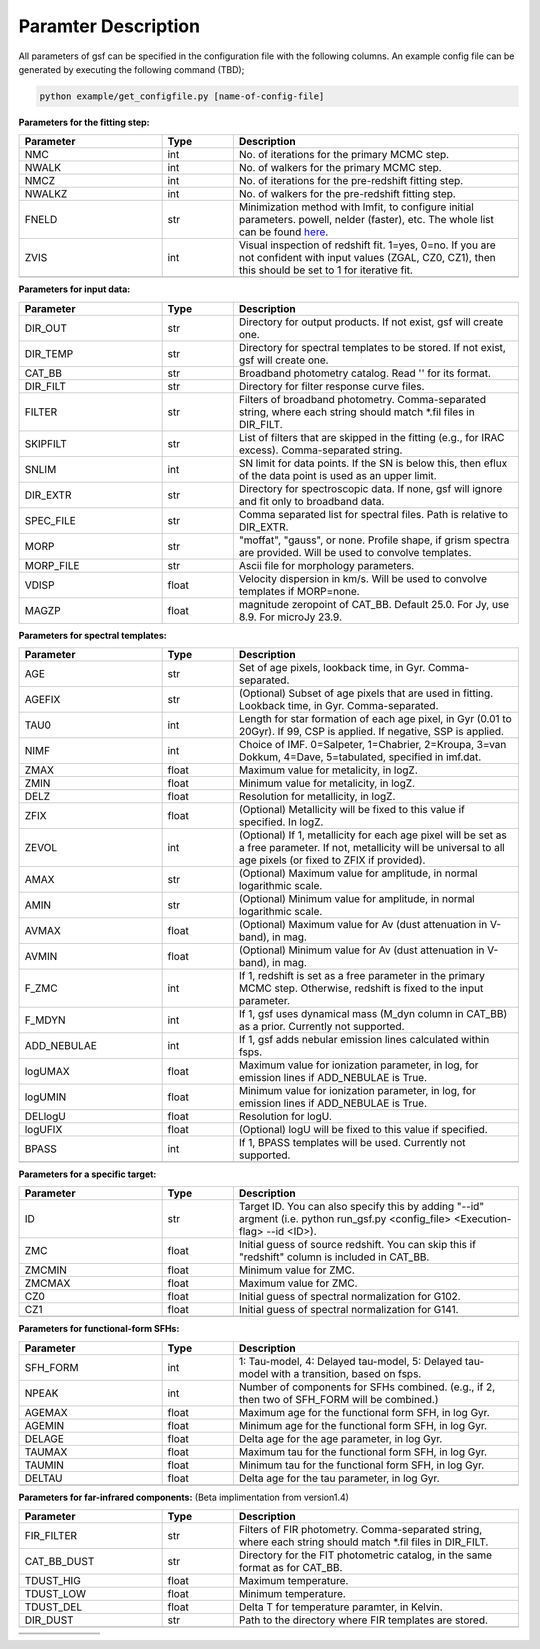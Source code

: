 
Paramter Description
--------------------

All parameters of gsf can be specified in the configuration file with the following columns.
An example config file can be generated by executing the following command (TBD);

.. code-block:: bash

   python example/get_configfile.py [name-of-config-file]

**Parameters for the fitting step:**

.. list-table::
   :widths: 10 5 20
   :header-rows: 1   
   :class: tight-table   

   * - Parameter
     - Type
     - Description
   * - NMC
     - int
     - No. of iterations for the primary MCMC step.
   * - NWALK
     - int
     - No. of walkers for the primary MCMC step.
   * - NMCZ
     - int
     - No. of iterations for the pre-redshift fitting step.
   * - NWALKZ
     - int
     - No. of walkers for the pre-redshift fitting step.
   * - FNELD
     - str
     - Minimization method with lmfit, to configure initial parameters. powell, nelder (faster), etc. The whole list can be found `here <https://lmfit.github.io/lmfit-py/fitting.html#lmfit.minimizer.minimize>`_.
   * - ZVIS
     - int 
     - Visual inspection of redshift fit. 1=yes, 0=no. If you are not confident with input values (ZGAL, CZ0, CZ1), then this should be set to 1 for iterative fit.
   * - 
     - 
     - 


**Parameters for input data:**

.. list-table::
   :widths: 10 5 20
   :header-rows: 1
   :class: tight-table   

   * - Parameter
     - Type
     - Description
   * - DIR_OUT
     - str
     - Directory for output products. If not exist, gsf will create one.
   * - DIR_TEMP
     - str
     - Directory for spectral templates to be stored. If not exist, gsf will create one.
   * - CAT_BB
     - str
     - Broadband photometry catalog. Read '' for its format.
   * - DIR_FILT
     - str
     - Directory for filter response curve files.
   * - FILTER
     - str
     - Filters of broadband photometry. Comma-separated string, where each string should match \*.fil files in DIR_FILT.
   * - SKIPFILT
     - str
     - List of filters that are skipped in the fitting (e.g., for IRAC excess). Comma-separated string.
   * - SNLIM
     - int
     - SN limit for data points. If the SN is below this, then eflux of the data point is used as an upper limit.
   * - DIR_EXTR
     - str
     - Directory for spectroscopic data. If none, gsf will ignore and fit only to broadband data.
   * - SPEC_FILE
     - str 
     - Comma separated list for spectral files. Path is relative to DIR_EXTR.
   * - MORP
     - str
     - "moffat", "gauss", or none. Profile shape, if grism spectra are provided. Will be used to convolve templates.
   * - MORP_FILE
     - str
     - Ascii file for morphology parameters. 
   * - VDISP
     - float
     - Velocity dispersion in km/s. Will be used to convolve templates if MORP=none.
   * - MAGZP
     - float
     - magnitude zeropoint of CAT_BB. Default 25.0. For Jy, use 8.9. For microJy 23.9.


**Parameters for spectral templates:**

.. list-table::
   :widths: 10 5 20
   :header-rows: 1   
   :class: tight-table   

   * - Parameter
     - Type
     - Description
   * - AGE
     - str 
     - Set of age pixels, lookback time, in Gyr. Comma-separated.
   * - AGEFIX
     - str 
     - (Optional) Subset of age pixels that are used in fitting. Lookback time, in Gyr. Comma-separated.
   * - TAU0
     - int
     - Length for star formation of each age pixel, in Gyr (0.01 to 20Gyr). If 99, CSP is applied. If negative, SSP is applied.
   * - NIMF
     - int 
     - Choice of IMF. 0=Salpeter, 1=Chabrier, 2=Kroupa, 3=van Dokkum, 4=Dave, 5=tabulated, specified in imf.dat.
   * - ZMAX
     - float
     - Maximum value for metalicity, in logZ.
   * - ZMIN
     - float
     - Minimum value for metalicity, in logZ.
   * - DELZ
     - float
     - Resolution for metallicity, in logZ.
   * - ZFIX
     - float
     - (Optional) Metallicity will be fixed to this value if specified. In logZ.
   * - ZEVOL
     - int
     - (Optional) If 1, metallicity for each age pixel will be set as a free parameter. If not, metallicity will be universal to all age pixels (or fixed to ZFIX if provided).
   * - AMAX
     - str 
     - (Optional) Maximum value for amplitude, in normal logarithmic scale.
   * - AMIN
     - str 
     - (Optional) Minimum value for amplitude, in normal logarithmic scale.
   * - AVMAX
     - float 
     - (Optional) Maximum value for Av (dust attenuation in V-band), in mag.
   * - AVMIN
     - float
     - (Optional) Minimum value for Av (dust attenuation in V-band), in mag.
   * - F_ZMC
     - int 
     - If 1, redshift is set as a free parameter in the primary MCMC step. Otherwise, redshift is fixed to the input parameter.
   * - F_MDYN
     - int 
     - If 1, gsf uses dynamical mass (M_dyn column in CAT_BB) as a prior. Currently not supported.
   * - ADD_NEBULAE
     - int
     - If 1, gsf adds nebular emission lines calculated within fsps.
   * - logUMAX
     - float
     - Maximum value for ionization parameter, in log, for emission lines if ADD_NEBULAE is True.
   * - logUMIN
     - float
     - Minimum value for ionization parameter, in log, for emission lines if ADD_NEBULAE is True.
   * - DELlogU
     - float
     - Resolution for logU.
   * - logUFIX
     - float
     - (Optional) logU will be fixed to this value if specified.
   * - BPASS
     - int 
     - If 1, BPASS templates will be used. Currently not supported.
   * - 
     - 
     - 


**Parameters for a specific target:**

.. list-table::
   :widths: 10 5 20
   :header-rows: 1   
   :class: tight-table   

   * - Parameter
     - Type
     - Description
   * - ID
     - str
     - Target ID. You can also specify this by adding "--id" argment (i.e. python run_gsf.py <config_file> <Execution-flag> --id <ID>).
   * - ZMC
     - float
     - Initial guess of source redshift. You can skip this if "redshift" column is included in CAT_BB.
   * - ZMCMIN
     - float
     - Minimum value for ZMC.
   * - ZMCMAX
     - float
     - Maximum value for ZMC.
   * - CZ0
     - float
     - Initial guess of spectral normalization for G102.
   * - CZ1
     - float
     - Initial guess of spectral normalization for G141.
   * - 
     - 
     - 


**Parameters for functional-form SFHs:**

.. list-table::
  :widths: 10 5 20
  :header-rows: 1   
  :class: tight-table   

  * - Parameter
    - Type
    - Description
  * - SFH_FORM
    - int
    - 1: Tau-model, 4: Delayed tau-model, 5: Delayed tau-model with a transition, based on fsps.
  * - NPEAK
    - int
    - Number of components for SFHs combined. (e.g., if 2, then two of SFH_FORM will be combined.)
  * - AGEMAX
    - float
    - Maximum age for the functional form SFH, in log Gyr.
  * - AGEMIN
    - float
    - Minimum age for the functional form SFH, in log Gyr.
  * - DELAGE
    - float
    - Delta age for the age parameter, in log Gyr.
  * - TAUMAX
    - float
    - Maximum tau for the functional form SFH, in log Gyr.
  * - TAUMIN
    - float
    - Minimum tau for the functional form SFH, in log Gyr.
  * - DELTAU
    - float
    - Delta age for the tau parameter, in log Gyr.
  * - 
    - 
    - 


**Parameters for far-infrared components:**
(Beta implimentation from version1.4)

.. list-table::
   :widths: 10 5 20
   :header-rows: 1   
   :class: tight-table   

   * - Parameter
     - Type
     - Description
   * - FIR_FILTER
     - str 
     - Filters of FIR photometry. Comma-separated string, where each string should match \*.fil files in DIR_FILT.
   * - CAT_BB_DUST
     - str 
     - Directory for the FIT photometric catalog, in the same format as for CAT_BB.
   * - TDUST_HIG
     - float
     - Maximum temperature.
   * - TDUST_LOW
     - float
     - Minimum temperature.
   * - TDUST_DEL
     - float
     - Delta T for temperature paramter, in Kelvin.
   * - DIR_DUST
     - str
     - Path to the directory where FIR templates are stored.
   * - 
     - 
     - 


.. list-table::
   :widths: 10 5 20
   :header-rows: 1   
   :class: tight-table   

   * - 
     - 
     - 
   * - 
     - 
     - 
